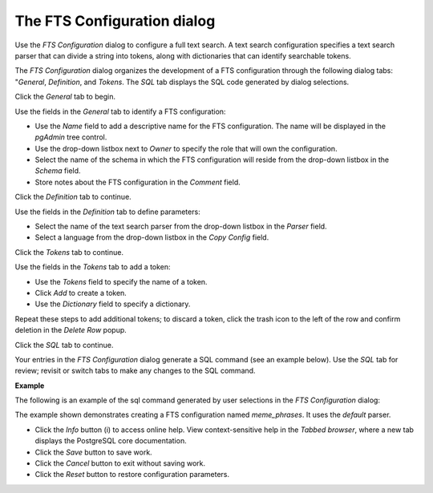 .. _fts_configuration:

****************************
The FTS Configuration dialog
****************************
 
Use the *FTS Configuration* dialog to configure a full text search. A text search configuration specifies a text search parser that can divide a string into tokens, along with dictionaries that can identify searchable tokens.

The *FTS Configuration* dialog organizes the development of a FTS configuration through the following dialog tabs: "*General*, *Definition*, and *Tokens*. The *SQL* tab displays the SQL code generated by dialog selections. 
 
Click the *General* tab to begin.

.. image:: images/fts_configuration_general.png

Use the fields in the *General* tab to identify a FTS configuration:

* Use the *Name* field to add a descriptive name for the FTS configuration. The name will be displayed in the *pgAdmin* tree control.
* Use the drop-down listbox next to *Owner* to specify the role that will own the configuration.
* Select the name of the schema in which the FTS configuration will reside from the drop-down listbox in the *Schema* field.
* Store notes about the FTS configuration in the *Comment* field.

Click the *Definition* tab to continue.

.. image:: images/fts_configuration_definition.png

Use the fields in the *Definition* tab to define parameters:

* Select the name of the text search parser from the drop-down listbox in the *Parser* field.
* Select a language from the drop-down listbox in the *Copy Config* field.

Click the *Tokens* tab to continue.

.. image:: images/fts_configuration_tokens.png

Use the fields in the *Tokens* tab to add a token:

* Use the *Tokens* field to specify the name of a token.
* Click *Add* to create a token.
* Use the *Dictionary* field to specify a dictionary. 

Repeat these steps to add additional tokens; to discard a token, click the trash icon to the left of the row and confirm deletion in the *Delete Row* popup.

Click the *SQL* tab to continue.

Your entries in the *FTS Configuration* dialog generate a SQL command (see an example below). Use the *SQL* tab for review; revisit or switch tabs to make any changes to the SQL command. 

**Example**

The following is an example of the sql command generated by user selections in the *FTS Configuration* dialog: 

.. image:: images/fts_configuration_sql.png

The example shown demonstrates creating a FTS configuration named *meme_phrases*. It uses the *default* parser. 
 
* Click the *Info* button (i) to access online help. View context-sensitive help in the *Tabbed browser*, where a new tab displays the PostgreSQL core documentation.
* Click the *Save* button to save work.
* Click the *Cancel* button to exit without saving work.
* Click the *Reset* button to restore configuration parameters.



